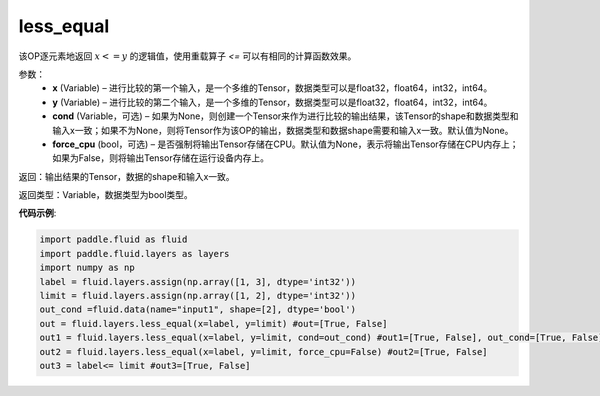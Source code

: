 .. _cn_api_fluid_layers_less_equal:

less_equal
-------------------------------

.. py:function:: paddle.fluid.layers.less_equal(x, y, cond=None)

该OP逐元素地返回 :math:`x <= y` 的逻辑值，使用重载算子 `<=` 可以有相同的计算函数效果。

参数：
    - **x** (Variable) – 进行比较的第一个输入，是一个多维的Tensor，数据类型可以是float32，float64，int32，int64。 
    - **y** (Variable) – 进行比较的第二个输入，是一个多维的Tensor，数据类型可以是float32，float64，int32，int64。
    - **cond** (Variable，可选) – 如果为None，则创建一个Tensor来作为进行比较的输出结果，该Tensor的shape和数据类型和输入x一致；如果不为None，则将Tensor作为该OP的输出，数据类型和数据shape需要和输入x一致。默认值为None。 
    - **force_cpu** (bool，可选) – 是否强制将输出Tensor存储在CPU。默认值为None，表示将输出Tensor存储在CPU内存上；如果为False，则将输出Tensor存储在运行设备内存上。

返回：输出结果的Tensor，数据的shape和输入x一致。

返回类型：Variable，数据类型为bool类型。

**代码示例**:

.. code-block:: python

     import paddle.fluid as fluid
     import paddle.fluid.layers as layers
     import numpy as np
     label = fluid.layers.assign(np.array([1, 3], dtype='int32'))
     limit = fluid.layers.assign(np.array([1, 2], dtype='int32'))
     out_cond =fluid.data(name="input1", shape=[2], dtype='bool')
     out = fluid.layers.less_equal(x=label, y=limit) #out=[True, False]
     out1 = fluid.layers.less_equal(x=label, y=limit, cond=out_cond) #out1=[True, False], out_cond=[True, False]
     out2 = fluid.layers.less_equal(x=label, y=limit, force_cpu=False) #out2=[True, False]
     out3 = label<= limit #out3=[True, False]



